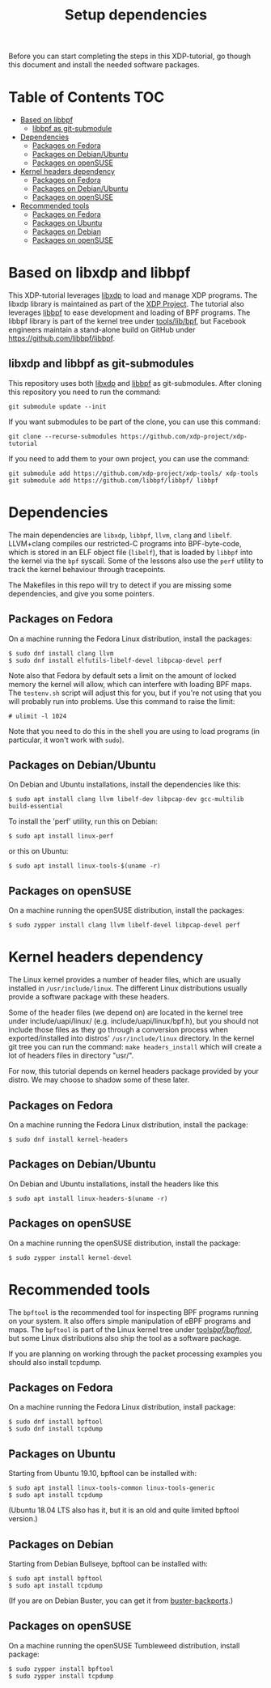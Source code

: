 # -*- fill-column: 76; -*-
#+TITLE: Setup dependencies
#+OPTIONS: ^:nil

Before you can start completing the steps in this XDP-tutorial, go though
this document and install the needed software packages.

* Table of Contents                                                     :TOC:
- [[#based-on-libbpf][Based on libbpf]]
  - [[#libbpf-as-git-submodule][libbpf as git-submodule]]
- [[#dependencies][Dependencies]]
  - [[#packages-on-fedora][Packages on Fedora]]
  - [[#packages-on-debianubuntu][Packages on Debian/Ubuntu]]
  - [[#packages-on-opensuse][Packages on openSUSE]]
- [[#kernel-headers-dependency][Kernel headers dependency]]
  - [[#packages-on-fedora-1][Packages on Fedora]]
  - [[#packages-on-debianubuntu-1][Packages on Debian/Ubuntu]]
  - [[#packages-on-opensuse-1][Packages on openSUSE]]
- [[#recommended-tools][Recommended tools]]
  - [[#packages-on-fedora-2][Packages on Fedora]]
  - [[#packages-on-ubuntu][Packages on Ubuntu]]
  - [[#packages-on-debian][Packages on Debian]]
  - [[#packages-on-opensuse-2][Packages on openSUSE]]

* Based on libxdp and libbpf

This XDP-tutorial leverages [[https://github.com/xdp-project/xdp-tools/][libxdp]] to load and manage XDP programs. The
libxdp library is maintained as part of the [[https://github.com/xdp-project][XDP Project]]. The tutorial also
leverages [[https://github.com/libbpf/libbpf/][libbpf]] to ease development and loading of BPF programs. The libbpf
library is part of the kernel tree under [[https://github.com/torvalds/linux/blob/master/tools/lib/bpf/README.rst][tools/lib/bpf]], but Facebook
engineers maintain a stand-alone build on GitHub under
https://github.com/libbpf/libbpf.

** libxdp and libbpf as git-submodules

This repository uses both [[https://github.com/xdp-project/xdp-tools/][libxdp]] and [[https://github.com/libbpf/libbpf][libbpf]] as git-submodules. After cloning
this repository you need to run the command:

#+begin_example
git submodule update --init
#+end_example

If you want submodules to be part of the clone, you can use this command:

#+begin_example
git clone --recurse-submodules https://github.com/xdp-project/xdp-tutorial
#+end_example

If you need to add them to your own project, you can use the command:

#+begin_example
git submodule add https://github.com/xdp-project/xdp-tools/ xdp-tools
git submodule add https://github.com/libbpf/libbpf/ libbpf
#+end_example

* Dependencies

The main dependencies are =libxdp=, =libbpf=, =llvm=, =clang= and
=libelf=. LLVM+clang compiles our restricted-C programs into BPF-byte-code,
which is stored in an ELF object file (=libelf=), that is loaded by =libbpf=
into the kernel via the =bpf= syscall. Some of the lessons also use the
=perf= utility to track the kernel behaviour through tracepoints.

The Makefiles in this repo will try to detect if you are missing some
dependencies, and give you some pointers.

** Packages on Fedora

On a machine running the Fedora Linux distribution, install the packages:

#+begin_example
 $ sudo dnf install clang llvm
 $ sudo dnf install elfutils-libelf-devel libpcap-devel perf
#+end_example

Note also that Fedora by default sets a limit on the amount of locked memory
the kernel will allow, which can interfere with loading BPF maps. The
=testenv.sh= script will adjust this for you, but if you're not using that
you will probably run into problems. Use this command to raise the limit:

#+begin_example
  # ulimit -l 1024
#+end_example

Note that you need to do this in the shell you are using to load programs
(in particular, it won't work with =sudo=).

** Packages on Debian/Ubuntu

On Debian and Ubuntu installations, install the dependencies like this:

#+begin_example
 $ sudo apt install clang llvm libelf-dev libpcap-dev gcc-multilib build-essential
#+end_example

To install the 'perf' utility, run this on Debian:
#+begin_example
 $ sudo apt install linux-perf
#+end_example

or this on Ubuntu:

#+begin_example
 $ sudo apt install linux-tools-$(uname -r)
#+end_example

** Packages on openSUSE

On a machine running the openSUSE distribution, install the packages:

#+begin_example
 $ sudo zypper install clang llvm libelf-devel libpcap-devel perf
#+end_example

* Kernel headers dependency

The Linux kernel provides a number of header files, which are usually installed
in =/usr/include/linux=. The different Linux distributions usually provide a
software package with these headers.

Some of the header files (we depend on) are located in the kernel tree under
include/uapi/linux/ (e.g. include/uapi/linux/bpf.h), but you should not include
those files as they go through a conversion process when exported/installed into
distros' =/usr/include/linux= directory. In the kernel git tree you can run the
command: =make headers_install= which will create a lot of headers files in
directory "usr/".

For now, this tutorial depends on kernel headers package provided by your
distro. We may choose to shadow some of these later.

** Packages on Fedora

On a machine running the Fedora Linux distribution, install the package:
#+begin_example
 $ sudo dnf install kernel-headers
#+end_example

** Packages on Debian/Ubuntu

On Debian and Ubuntu installations, install the headers like this

#+begin_example
 $ sudo apt install linux-headers-$(uname -r)
#+end_example

** Packages on openSUSE

On a machine running the openSUSE distribution, install the package:

#+begin_example
 $ sudo zypper install kernel-devel
#+end_example


* Recommended tools

The =bpftool= is the recommended tool for inspecting BPF programs running on
your system. It also offers simple manipulation of eBPF programs and maps.
The =bpftool= is part of the Linux kernel tree under [[https://github.com/torvalds/linux/tree/master/tools/bpf/bpftool][tools/bpf/bpftool/]], but
some Linux distributions also ship the tool as a software package.

If you are planning on working through the packet processing examples you
should also install tcpdump.

** Packages on Fedora

On a machine running the Fedora Linux distribution, install package:

#+begin_example
 $ sudo dnf install bpftool
 $ sudo dnf install tcpdump
#+end_example

** Packages on Ubuntu

Starting from Ubuntu 19.10, bpftool can be installed with:

#+begin_example
 $ sudo apt install linux-tools-common linux-tools-generic
 $ sudo apt install tcpdump
#+end_example

(Ubuntu 18.04 LTS also has it, but it is an old and quite limited bpftool
version.)

** Packages on Debian

Starting from Debian Bullseye, bpftool can be installed with:

#+begin_example
 $ sudo apt install bpftool
 $ sudo apt install tcpdump
#+end_example

(If you are on Debian Buster, you can get it from [[https://backports.debian.org][buster-backports]].)

** Packages on openSUSE

On a machine running the openSUSE Tumbleweed distribution, install package:

#+begin_example
 $ sudo zypper install bpftool
 $ sudo zypper install tcpdump
#+end_example
